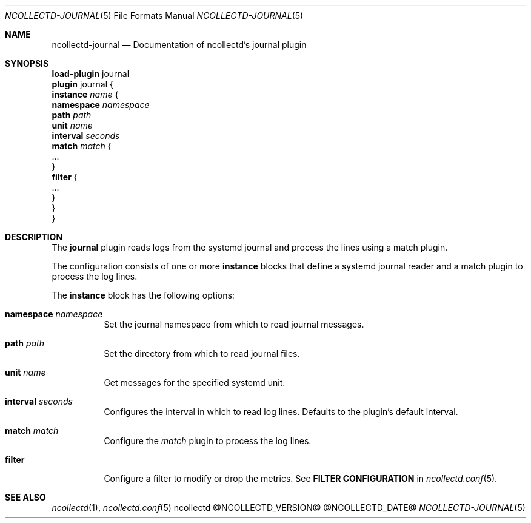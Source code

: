 .\" SPDX-License-Identifier: GPL-2.0-only
.Dd @NCOLLECTD_DATE@
.Dt NCOLLECTD-JOURNAL 5
.Os ncollectd @NCOLLECTD_VERSION@
.Sh NAME
.Nm ncollectd-journal
.Nd Documentation of ncollectd's journal plugin
.Sh SYNOPSIS
.Bd -literal -compact
\fBload-plugin\fP journal
\fBplugin\fP journal {
    \fBinstance\fP \fIname\fP {
        \fBnamespace\fP \fInamespace\fP
        \fBpath\fP \fIpath\fP
        \fBunit\fP \fIname\fP
        \fBinterval\fP \fIseconds\fP
        \fBmatch\fP \fImatch\fP {
            ...
        }
        \fBfilter\fP {
            ...
        }
    }
}
.Ed
.Sh DESCRIPTION
The \fBjournal\fP plugin reads logs from the systemd journal and process
the lines using a match plugin.
.Pp
The configuration consists of one or more \fBinstance\fP blocks that define a
systemd journal reader and a match plugin to process the log lines.
.Pp
The \fBinstance\fP block has the following options:
.Bl -tag -width Ds
.It \fBnamespace\fP \fInamespace\fP
Set the journal namespace from which to read journal messages.
.It \fBpath\fP \fIpath\fP
Set the directory from which to read journal files.
.It \fBunit\fP \fIname\fP
Get messages for the specified systemd unit.
.It \fBinterval\fP \fIseconds\fP
Configures the interval in which to read log lines.
Defaults to the plugin's default interval.
.It \fBmatch\fP \fImatch\fP
Configure the \fImatch\fP plugin to process the log lines.
.It \fBfilter\fP
Configure a filter to modify or drop the metrics.
See \fBFILTER CONFIGURATION\fP in
.Xr ncollectd.conf 5 .
.El
.Sh "SEE ALSO"
.Xr ncollectd 1 ,
.Xr ncollectd.conf 5

